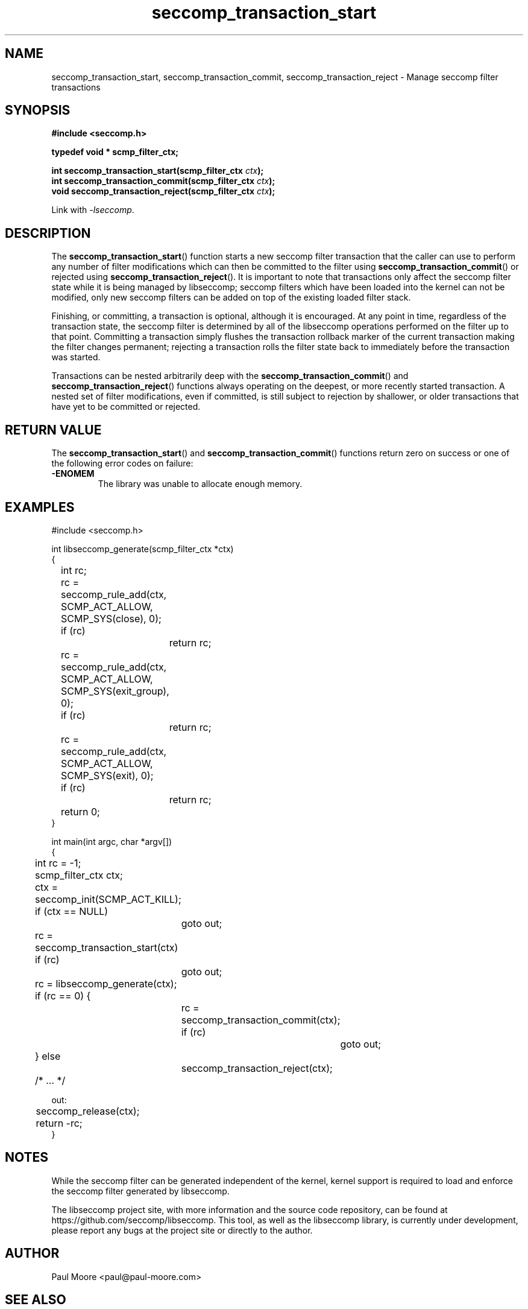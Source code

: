 .TH "seccomp_transaction_start" 3 "21 September 2023" "paul@paul-moore.com" "libseccomp Documentation"
.\" //////////////////////////////////////////////////////////////////////////
.SH NAME
.\" //////////////////////////////////////////////////////////////////////////
seccomp_transaction_start, seccomp_transaction_commit, seccomp_transaction_reject \- Manage seccomp filter transactions
.\" //////////////////////////////////////////////////////////////////////////
.SH SYNOPSIS
.\" //////////////////////////////////////////////////////////////////////////
.nf
.B #include <seccomp.h>
.sp
.B typedef void * scmp_filter_ctx;
.sp
.BI "int seccomp_transaction_start(scmp_filter_ctx " ctx ");
.BI "int seccomp_transaction_commit(scmp_filter_ctx " ctx ");
.BI "void seccomp_transaction_reject(scmp_filter_ctx " ctx ");
.sp
Link with \fI\-lseccomp\fP.
.fi
.\" //////////////////////////////////////////////////////////////////////////
.SH DESCRIPTION
.\" //////////////////////////////////////////////////////////////////////////
.P
The
.BR seccomp_transaction_start ()
function starts a new seccomp filter
transaction that the caller can use to perform any number of filter
modifications which can then be committed to the filter using
.BR seccomp_transaction_commit ()
or rejected using
.BR seccomp_transaction_reject ().
It is important to note that transactions only affect the seccomp filter state
while it is being managed by libseccomp; seccomp filters which have been loaded
into the kernel can not be modified, only new seccomp filters can be added on
top of the existing loaded filter stack.
.P
Finishing, or committing, a transaction is optional, although it is encouraged.
At any point in time, regardless of the transaction state, the seccomp filter
is determined by all of the libseccomp operations performed on the filter up to
that point.  Committing a transaction simply flushes the transaction rollback
marker of the current transaction making the filter changes permanent;
rejecting a transaction rolls the filter state back to immediately before the
transaction was started.
.P
Transactions can be nested arbitrarily deep with the
.BR seccomp_transaction_commit ()
and
.BR seccomp_transaction_reject ()
functions always operating on the deepest, or more recently started transaction.
A nested set of filter modifications, even if committed, is still subject to
rejection by shallower, or older transactions that have yet to be committed or
rejected.
.\" //////////////////////////////////////////////////////////////////////////
.SH RETURN VALUE
.\" //////////////////////////////////////////////////////////////////////////
The
.BR seccomp_transaction_start ()
and
.BR seccomp_transaction_commit ()
functions return zero on success or one of the following error codes on
failure:
.TP
.B -ENOMEM
The library was unable to allocate enough memory.
.\" //////////////////////////////////////////////////////////////////////////
.SH EXAMPLES
.\" //////////////////////////////////////////////////////////////////////////
.nf
#include <seccomp.h>

int libseccomp_generate(scmp_filter_ctx *ctx)
{
	int rc;

	rc = seccomp_rule_add(ctx, SCMP_ACT_ALLOW, SCMP_SYS(close), 0);
	if (rc)
		return rc;
	rc = seccomp_rule_add(ctx, SCMP_ACT_ALLOW, SCMP_SYS(exit_group), 0);
	if (rc)
		return rc;
	rc = seccomp_rule_add(ctx, SCMP_ACT_ALLOW, SCMP_SYS(exit), 0);
	if (rc)
		return rc;

	return 0;
}

int main(int argc, char *argv[])
{
	int rc = \-1;
	scmp_filter_ctx ctx;

	ctx = seccomp_init(SCMP_ACT_KILL);
	if (ctx == NULL)
		goto out;

	rc = seccomp_transaction_start(ctx)
	if (rc)
		goto out;
	rc = libseccomp_generate(ctx);
	if (rc == 0) {
		rc = seccomp_transaction_commit(ctx);
		if (rc)
			goto out;
	} else
		seccomp_transaction_reject(ctx);

	/* ... */

out:
	seccomp_release(ctx);
	return \-rc;
}
.fi
.\" //////////////////////////////////////////////////////////////////////////
.SH NOTES
.\" //////////////////////////////////////////////////////////////////////////
.P
While the seccomp filter can be generated independent of the kernel, kernel
support is required to load and enforce the seccomp filter generated by
libseccomp.
.P
The libseccomp project site, with more information and the source code
repository, can be found at https://github.com/seccomp/libseccomp.  This tool,
as well as the libseccomp library, is currently under development, please
report any bugs at the project site or directly to the author.
.\" //////////////////////////////////////////////////////////////////////////
.SH AUTHOR
.\" //////////////////////////////////////////////////////////////////////////
Paul Moore <paul@paul-moore.com>
.\" //////////////////////////////////////////////////////////////////////////
.SH SEE ALSO
.\" //////////////////////////////////////////////////////////////////////////
.BR seccomp_init (3),
